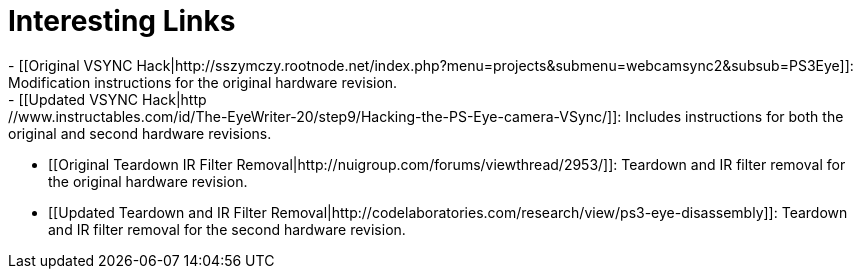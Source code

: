 Interesting Links
=================
 - [[Original VSYNC Hack|http://sszymczy.rootnode.net/index.php?menu=projects&submenu=webcamsync2&subsub=PS3Eye]]: Modification instructions for the original hardware revision.
 - [[Updated VSYNC Hack|http://www.instructables.com/id/The-EyeWriter-20/step9/Hacking-the-PS-Eye-camera-VSync/]]: Includes instructions for both the original and second hardware revisions.
 - [[Original Teardown IR Filter Removal|http://nuigroup.com/forums/viewthread/2953/]]: Teardown and IR filter removal for the original hardware revision.
 - [[Updated Teardown and IR Filter Removal|http://codelaboratories.com/research/view/ps3-eye-disassembly]]: Teardown and IR filter removal for the second hardware revision.

